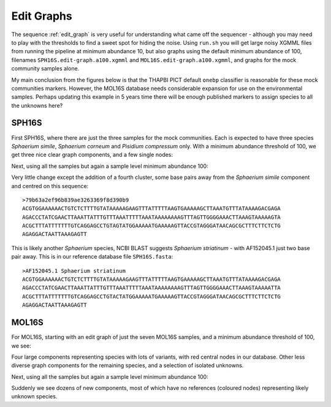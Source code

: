 Edit Graphs
===========

The sequence :ref:`edit_graph` is very useful for understanding what came off
the sequencer - although you may need to play with the thresholds to find a
sweet spot for hiding the noise. Using ``run.sh`` you will get large noisy
XGMML files from running the pipeline at minimum abundance 10, but also
graphs using the default minimum abundance of 100, filenames
``SPH16S.edit-graph.a100.xgmml`` and ``MOL16S.edit-graph.a100.xgmml``, and
graphs for the mock community samples alone.

My main conclusion from the figures below is that the THAPBI PICT default
``onebp`` classifier is reasonable for these mock communities markers.
However, the MOL16S database needs considerable expansion for use on the
environmental samples. Perhaps updating this example in 5 years time there
will be enough published markers to assign species to all the unknowns here?

SPH16S
------

First SPH16S, where there are just the three samples for the mock communities.
Each is expected to have three species *Sphaerium simile*, *Sphaerium corneum*
and *Pisidium compressum* only. With a minimum abundance threshold of 100, we
get three nice clear graph components, and a few single nodes:

.. image:: ../../images/great_lakes.mock.SPH16S.png
   :target: https://raw.githubusercontent.com/peterjc/thapbi-pict/master/docs/images/great_lakes.mock.SPH16S.svg?sanitize=true
   :alt: Sequence edit-graph for three SPH16S mock community samples, with minimum abundance 100.

Next, using all the samples but again a sample level minimum abundance 100:

.. image:: ../../images/great_lakes.SPH16S.png
   :target: https://raw.githubusercontent.com/peterjc/thapbi-pict/master/docs/images/great_lakes.SPH16S.svg?sanitize=true
   :alt: SPH16S sequence edit-graph, with minimum abundance 100.

Very little change except the addition of a fourth cluster, some base pairs
away from the *Sphaerium simile* component and centred on this sequence::

    >79b63a2ef96b839ae3263369f8d390b9
    ACGTGGAAAAAACTGTCTCTTTTGTATAAAAAGAAGTTTATTTTTAAGTGAAAAAGCTTAAATGTTTATAAAAGACGAGA
    AGACCCTATCGAACTTAAATTATTTGTTTAAATTTTTAAATAAAAAAAAGTTTAGTTGGGGAAACTTAAAGTAAAAAGTA
    ACGCTTTATTTTTTTGTCAGGAGCCTGTAGTATGGAAAAATGAAAAAGTTACCGTAGGGATAACAGCGCTTTCTTCTCTG
    AGAGGACTAATTAAAGAGTT

This is likely another *Sphaerium* species, NCBI BLAST suggests *Sphaerium
striatinum* - with AF152045.1 just two base pair away. This is in our
reference database file ``SPH16S.fasta``::

    >AF152045.1 Sphaerium striatinum
    ACGTGGAAAAAACTGTCTCTTTTGTATAAAAAGAAGTTTATTTTTAAGTGAAAAAGCTTAAATGTTTATAAAAGACGAGA
    AGACCCTATCGAACTTAAATTATTTGTTTAAATTTTTAAATAAAAAAAAGTTTAGTTGGGGAAACTTAAAGTAAAAATTA
    ACGCTTTATTTTTTTGTCAGGAGCCTGTACTATGGAAAAATGAAAAAGTTACCGTAGGGATAACAGCGCTTTCTTCTCTG
    AGAGGACTAATTAAAGAGTT

MOL16S
------

For MOL16S, starting with an edit graph of just the seven MOL16S samples, and
a minimum abundance threshold of 100, we see:

.. image:: ../../images/great_lakes.mock.MOL16S.png
   :target: https://raw.githubusercontent.com/peterjc/thapbi-pict/master/docs/images/great_lakes.mock.MOL16S.svg?sanitize=true
   :alt: Sequence edit-graph for seven MOL16S mock community samples, with minimum abundance 100.

Four large components representing species with lots of variants, with red
central nodes in our database. Other less diverse graph components for the
remaining species, and a selection of isolated unknowns.

Next, using all the samples but again a sample level minimum abundance 100:

.. image:: ../../images/great_lakes.MOL16S.png
   :target: https://raw.githubusercontent.com/peterjc/thapbi-pict/master/docs/images/great_lakes.MOL16S.svg?sanitize=true
   :alt: MOL16S sequence edit-graph, with minimum abundance 100.

Suddenly we see dozens of new components, most of which have no references
(coloured nodes) representing likely unknown species.

